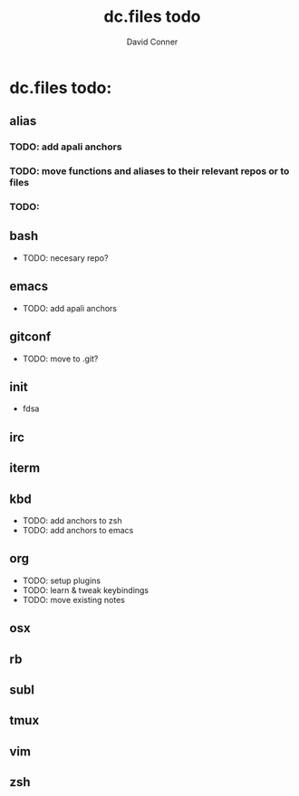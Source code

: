 # -*- coding: utf-8 -*-
* Header Information                                               :noexport:
#+TITLE: dc.files todo
#+AUTHOR:    David Conner
#+EMAIL:
#+DATE:
#+DESCRIPTION:
#+KEYWORDS:
#+LANGUAGE:  en
# OPTIONS:   H:3 num:t toc:t \n:nil @:t ::t |:t ^:t -:t f:t *:t <:t
# OPTIONS:   TeX:t LaTeX:t skip:nil d:nil todo:t pri:nil tags:not-in-toc
# INFOJS_OPT: view:nil toc:nil ltoc:t mouse:underline buttons:0 path:http://orgmode.org/org-info.js
# EXPORT_SELECT_TAGS: export
# EXPORT_EXCLUDE_TAGS: noexport
# LINK_UP:
# LINK_HOME:
# XSLT:

* dc.files todo:


** alias
*** TODO: add apali anchors
*** TODO: move functions and aliases to their relevant repos or to files
*** TODO:

** bash

- TODO: necesary repo?

** emacs

- TODO: add apali anchors

** gitconf

- TODO: move to .git?

** init

- fdsa

** irc


** iterm


** kbd

- TODO: add anchors to zsh
- TODO: add anchors to emacs

** org

- TODO: setup plugins
- TODO: learn & tweak keybindings
- TODO: move existing notes

** osx


** rb


** subl


** tmux


** vim


** zsh
